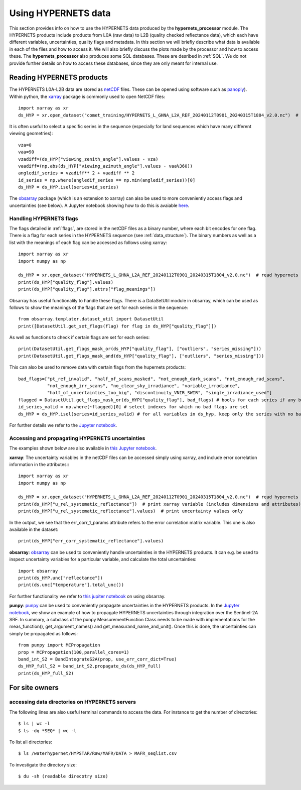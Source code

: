 .. description of using HYPERNETS data
   Author: Pieter De Vis
   Email: pieter.de.vis@npl.co.uk
   Created: 20/03/24

.. _user_using_hypernets:

Using HYPERNETS data
======================

This section provides info on how to use the HYPERNETS data produced by the **hypernets_processor** module.
The HYPERNETS products include products from L0A (raw data) to L2B (quality checked reflectance data), which each have different variables, uncertainties, quality flags and metadata.
In this section we will briefly describe what data is available in each of the files and how to access it.
We will also briefly discuss the plots made by the processor and how to access these.
The **hypernets_processor** also produces some SQL databases. These are desribed in :ref:`SQL`.
We do not provide further details on how to access these databases, since they are only meant for internal use.

Reading HYPERNETS products
##########################
The HYPERNETS L0A-L2B data are stored as `netCDF <https://www.unidata.ucar.edu/software/netcdf/>`_ files.
These can be opened using software such as `panoply <https://www.giss.nasa.gov/tools/panoply/>`_).
Within python, the `xarray <https://docs.xarray.dev/en/stable/>`_ package is commonly used to open NetCDF files::

   import xarray as xr
   ds_HYP = xr.open_dataset("comet_training/HYPERNETS_L_GHNA_L2A_REF_20240112T0901_20240315T1804_v2.0.nc")  # read digital effects table

It is often useful to select a specific series in the sequence (especially for land sequences which have many different viewing geometries)::

   vza=0
   vaa=90
   vzadiff=(ds_HYP["viewing_zenith_angle"].values - vza)
   vaadiff=(np.abs(ds_HYP["viewing_azimuth_angle"].values - vaa%360))
   angledif_series = vzadiff** 2 + vaadiff ** 2
   id_series = np.where(angledif_series == np.min(angledif_series))[0]
   ds_HYP = ds_HYP.isel(series=id_series)

The `obsarray <https://obsarray.readthedocs.io/en/latest/>`_ package (which is an extension to xarray) can also be used to more conveniently access flags and uncertainties (see below).
A Jupyter notebook showing how to do this is avaiable `here <https://colab.research.google.com/github/comet-toolkit/comet_training/blob/main/hypernets_surface_reflectance.ipynb>`_.

Handling HYPERNETS flags
-------------------------
The flags detailed in :ref:`flags`, are stored in the netCDF files as a binary number, where each bit encodes for one flag.
There is a flag for each series in the HYPERNETS sequence (see :ref:`data_structure`).
The binary numbers as well as a list with the meanings of each flag can be accessed as follows using xarray::

   import xarray as xr
   import numpy as np

   ds_HYP = xr.open_dataset("HYPERNETS_L_GHNA_L2A_REF_20240112T0901_20240315T1804_v2.0.nc")  # read hypernets file
   print(ds_HYP["quality_flag"].values)
   print(ds_HYP["quality_flag"].attrs["flag_meanings"])

Obsarray has useful functionalily to handle these flags.
There is a DataSetUtil module in obsarray, which can be used as follows to show the meanings of the flags that are set for each series in the sequence::

   from obsarray.templater.dataset_util import DatasetUtil
   print([DatasetUtil.get_set_flags(flag) for flag in ds_HYP["quality_flag"]])

As well as functions to check if certain flags are set for each series::

   print(DatasetUtil.get_flags_mask_or(ds_HYP["quality_flag"], ["outliers", "series_missing"]))
   print(DatasetUtil.get_flags_mask_and(ds_HYP["quality_flag"], ["outliers", "series_missing"]))

This can also be used to remove data with certain flags from the hupernets products::

   bad_flags=["pt_ref_invalid", "half_of_scans_masked", "not_enough_dark_scans", "not_enough_rad_scans",
              "not_enough_irr_scans", "no_clear_sky_irradiance", "variable_irradiance",
              "half_of_uncertainties_too_big", "discontinuity_VNIR_SWIR", "single_irradiance_used"]
   flagged = DatasetUtil.get_flags_mask_or(ds_HYP["quality_flag"], bad_flags) # bools for each series if any bad flag is set
   id_series_valid = np.where(~flagged)[0] # select indexes for which no bad flags are set
   ds_HYP = ds_HYP.isel(series=id_series_valid) # for all variables in ds_hyp, keep only the series with no bad flags set

For further details we refer to the `Jupyter notebook <https://colab.research.google.com/github/comet-toolkit/comet_training/blob/main/hypernets_surface_reflectance.ipynb>`_.

Accessing and propagating HYPERNETS uncertainties
--------------------------------------------------
The examples shown below are also available in `this Jupyter notebook <https://colab.research.google.com/github/comet-toolkit/comet_training/blob/main/hypernets_surface_reflectance.ipynb>`_.

**xarray**:
The uncertainty variables in the netCDF files can be accessed simply using xarray, and include error correlation information in the attributes:::

   import xarray as xr
   import numpy as np

   ds_HYP = xr.open_dataset("HYPERNETS_L_GHNA_L2A_REF_20240112T0901_20240315T1804_v2.0.nc")  # read hypernets file
   print(ds_HYP["u_rel_systematic_reflectance"])  # print xarray variable (includes dimensions and attributes)
   print(ds_HYP["u_rel_systematic_reflectance"].values)  # print uncertainty values only

In the output, we see that the err_corr_1_params attribute refers to the error correlation matrix variable. This one is also available in the dataset::

   print(ds_HYP["err_corr_systematic_reflectance"].values)

**obsarray**:
`obsarray <https://obsarray.readthedocs.io/en/latest/>`_ can be used
to conveniently handle uncertainties in the HYPERNETS products.
It can e.g. be used to inspect uncertainty variables for a particular variable, and calculate the total uncertainties::

   import obsarray
   print(ds_HYP.unc["reflectance"])
   print(ds.unc["temperature"].total_unc())

For further functionality we refer to `this jupiter notebook <https://colab.research.google.com/github/comet-toolkit/comet_training/blob/main/obsarray_example.ipynb>`_ on using obsarray.

**punpy**:
`punpy <https://punpy.readthedocs.io/en/latest/>`_ can be used to conveniently propagate uncertainties in the HYPERNETS products.
In the `Jupyter notebook <https://colab.research.google.com/github/comet-toolkit/comet_training/blob/main/hypernets_surface_reflectance.ipynb>`_, we show an example of
how to propagate HYPERNETS uncertainties through integration over the Sentinel-2A SRF. In summary, a subclass of the punpy MeasurementFunction Class
needs to be made with implementations for the meas_function(), get_argument_names() and get_measurand_name_and_unit().
Once this is done, the uncertainties can simply be propagated as follows::

   from punpy import MCPropagation
   prop = MCPropagation(100,parallel_cores=1)
   band_int_S2 = BandIntegrateS2A(prop, use_err_corr_dict=True)
   ds_HYP_full_S2 = band_int_S2.propagate_ds(ds_HYP_full)
   print(ds_HYP_full_S2)

For site owners
################

accessing data directories on HYPERNETS servers
----------------------------------------------------
The following lines are also useful terminal commands to access the data. For instance to get the number of directories::

$ ls | wc -l
$ ls -dq *SEQ* | wc -l

To list all directories::

$ ls /waterhypernet/HYPSTAR/Raw/MAFR/DATA > MAFR_seqlist.csv

To investigate the directory size::

$ du -sh (readable direcotry size)

